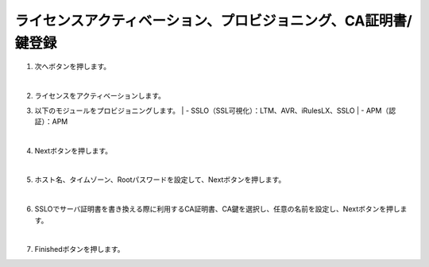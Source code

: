 ライセンスアクティベーション、プロビジョニング、CA証明書/鍵登録
=========================================================

#. 次へボタンを押します。

   .. image:: images/mod3-1.png
   |  
#. ライセンスをアクティベーションします。
   
#. 以下のモジュールをプロビジョニングします。
   | - SSLO（SSL可視化）：LTM、AVR、iRulesLX、SSLO
   | - APM（認証）：APM

   .. image: images/mod3-2.png
   |  
#. Nextボタンを押します。
   
   .. image:: images/mod3-3.png
   |  
#. ホスト名、タイムゾーン、Rootパスワードを設定して、Nextボタンを押します。
   
   .. image:: images/mod3-4.png
   |  
#. SSLOでサーバ証明書を書き換える際に利用するCA証明書、CA鍵を選択し、任意の名前を設定し、Nextボタンを押します。
   
   .. image:: images/mod3-5.png
   |  
#. Finishedボタンを押します。
   
   .. image:: images/mod3-6.png





